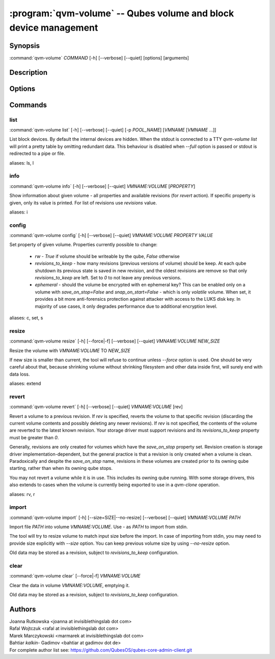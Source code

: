 .. program:: qvm-volume

:program:`qvm-volume` -- Qubes volume and block device management
=================================================================

Synopsis
--------

| :command:`qvm-volume` *COMMAND* [-h] [--verbose] [--quiet] [options] [arguments]

Description
-----------

.. TODO Add description

Options
-------

.. option:: --help, -h

   Show help message and exit

.. option:: --verbose, -v

   Increase verbosity.

.. option:: --quiet, -q

   Decrease verbosity.

.. option:: --version

   Show program's version number and exit

Commands
--------

list
^^^^

| :command:`qvm-volume list` [-h] [--verbose] [--quiet] [-p *POOL_NAME*] [*VMNAME* [*VMNAME* ...]]

List block devices. By default the internal devices are hidden. When the
stdout is connected to a TTY `qvm-volume list` will print a pretty table by
omitting redundant data. This behaviour is disabled when `--full` option is
passed or stdout is redirected to a pipe or file.

.. option:: -p, --pool

   list volumes from specified pool

.. option:: --full

   print domain names

.. option:: --all

   List volumes from all qubes. You can use :option:`--exclude` to limit the
   qubes set. Don't forget — internal devices are hidden by default!

.. option:: --exclude

   Exclude the qube from :option:`--all`.

aliases: ls, l

info
^^^^
| :command:`qvm-volume info` [-h] [--verbose] [--quiet] *VMNAME:VOLUME* [*PROPERTY*]

Show information about given volume - all properties and available revisions
(for `revert` action). If specific property is given, only its value is printed.
For list of revisions use `revisions` value.

aliases: i

config
^^^^^^
| :command:`qvm-volume config` [-h] [--verbose] [--quiet] *VMNAME:VOLUME* *PROPERTY* *VALUE*

Set property of given volume. Properties currently possible to change:

  - `rw` - `True` if volume should be writeable by the qube, `False` otherwise
  - `revisions_to_keep` - how many revisions (previous versions of volume)
    should be keep. At each qube shutdown its previous state is saved in new
    revision, and the oldest revisions are remove so that only
    `revisions_to_keep` are left. Set to `0` to not leave any previous versions.
  - `ephemeral` - should the volume be encrypted with en ephemeral key? This can
    be enabled only on a volume with `save_on_stop=False` and `snap_on_start=False`
    - which is only `volatile` volume. When set, it provides a bit more
    anti-forensics protection against attacker with access to the LUKS disk key.
    In majority of use cases, it only degrades performance due to additional
    encryption level.

aliases: c, set, s

resize
^^^^^^
| :command:`qvm-volume resize` [-h] [--force|-f] [--verbose] [--quiet] *VMNAME:VOLUME* *NEW_SIZE*

Resize the volume with *VMNAME:VOLUME* TO *NEW_SIZE*

If new size is smaller than current, the tool will refuse to continue unless
`--force` option is used. One should be very careful about that, because
shrinking volume without shrinking filesystem and other data inside first, will
surely end with data loss.

.. option:: -f, --force

   Force operation even if new size is smaller than the current one.

aliases: extend

revert
^^^^^^

| :command:`qvm-volume revert` [-h] [--verbose] [--quiet] *VMNAME:VOLUME* [rev]

Revert a volume to a previous revision.  If *rev* is specified, reverts the
volume to that specific revision (discarding the current volume contents
and possibly deleting any newer revisions). If *rev* is not specified, the
contents of the volume are reverted to the latest known revision.  Your storage
driver must support revisions and its `revisions_to_keep` property must be
greater than `0`.

Generally, revisions are only created for volumes which have the `save_on_stop`
property set.  Revision creation is storage driver implementation-dependent,
but the general practice is that a revision is only created when a volume is
clean.  Paradoxically and despite the `save_on_stop` name, revisions in these
volumes are created prior to its owning qube starting, rather than when its
owning qube stops.

You may not revert a volume while it is in use.  This includes its owning qube
running.  With some storage drivers, this also extends to cases when the volume
is currently being exported to use in a `qvm-clone` operation.

aliases: rv, r

import
^^^^^^
| :command:`qvm-volume import` [-h] [--size=SIZE|--no-resize] [--verbose] [--quiet] *VMNAME:VOLUME* *PATH*

Import file *PATH* into volume *VMNAME:VOLUME*. Use `-` as *PATH* to import from
stdin.

The tool will try to resize volume to match input size before the import. In
case of importing from stdin, you may need to provide size explicitly with
`--size` option. You can keep previous volume size by using `--no-resize`
option.

Old data may be stored as a revision, subject to `revisions_to_keep`
configuration.

.. option:: --size

   Provide the size explicitly, instead of using *FILE* size.

.. option:: --no-resize

   Do not resize volume before the import.

clear
^^^^^
| :command:`qvm-volume clear` [--force|-f] *VMNAME:VOLUME*

Clear the data in volume *VMNAME:VOLUME*, emptying it.

Old data may be stored as a revision, subject to `revisions_to_keep`
configuration.

.. option:: --force, -f

   Do not prompt for confirmation.

Authors
-------

| Joanna Rutkowska <joanna at invisiblethingslab dot com>
| Rafal Wojtczuk <rafal at invisiblethingslab dot com>
| Marek Marczykowski <marmarek at invisiblethingslab dot com>
| Bahtiar `kalkin-` Gadimov <bahtiar at gadimov dot de>

| For complete author list see: https://github.com/QubesOS/qubes-core-admin-client.git

.. vim: ts=3 sw=3 et tw=80
